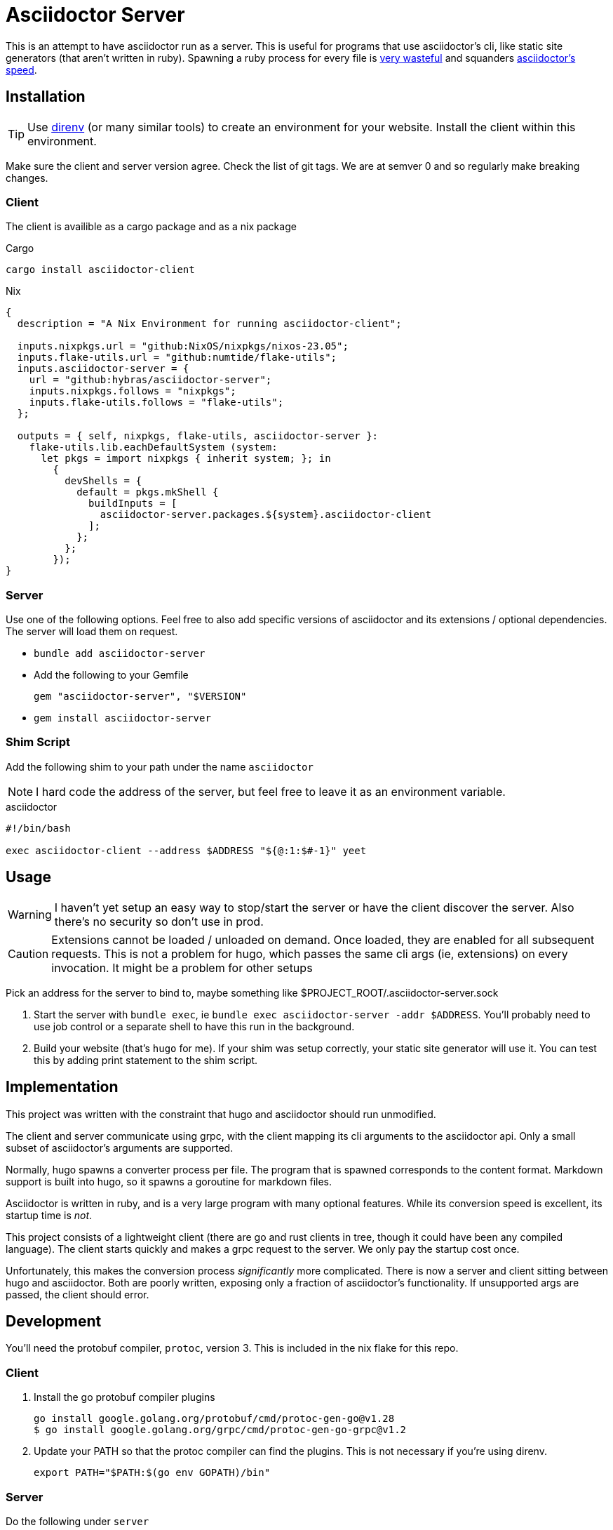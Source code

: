 = Asciidoctor Server

This is an attempt to have asciidoctor run as a server. This is useful for programs that use asciidoctor's cli, like static site generators (that aren't written in ruby). Spawning a ruby process for every file is https://discourse.gohugo.io/t/asciidoc-hugo-performance/10637/14[very wasteful] and squanders https://docs.asciidoctor.org/asciidoctor/latest/features/#impressive-performance-and-strong-security[asciidoctor's speed].

== Installation

TIP: Use https://direnv.net/[direnv] (or many similar tools) to create an environment for your website. Install the client within this environment.

Make sure the client and server version agree. Check the list of git tags. We are at semver 0 and so regularly make breaking changes.

=== Client

The client is availible as a cargo package and as a nix package

.Cargo
`cargo install asciidoctor-client`

.Nix
[source,nix]
----
{
  description = "A Nix Environment for running asciidoctor-client";

  inputs.nixpkgs.url = "github:NixOS/nixpkgs/nixos-23.05";
  inputs.flake-utils.url = "github:numtide/flake-utils";
  inputs.asciidoctor-server = {
    url = "github:hybras/asciidoctor-server";
    inputs.nixpkgs.follows = "nixpkgs";
    inputs.flake-utils.follows = "flake-utils";
  };

  outputs = { self, nixpkgs, flake-utils, asciidoctor-server }:
    flake-utils.lib.eachDefaultSystem (system:
      let pkgs = import nixpkgs { inherit system; }; in
        {
          devShells = {
            default = pkgs.mkShell {
              buildInputs = [
                asciidoctor-server.packages.${system}.asciidoctor-client
              ];
            };
          };
        });
}
----


=== Server

Use one of the following options. Feel free to also add specific versions of asciidoctor and its extensions / optional dependencies. The server will load them on request.

* `bundle add asciidoctor-server`
* Add the following to your Gemfile
+
[source,ruby]
----
gem "asciidoctor-server", "$VERSION"
----
* `gem install asciidoctor-server`

=== Shim Script

Add the following shim to your path under the name `asciidoctor`

NOTE: I hard code the address of the server, but feel free to leave it as an environment variable.

.asciidoctor
[source,shell]
----
#!/bin/bash

exec asciidoctor-client --address $ADDRESS "${@:1:$#-1}" yeet
----

== Usage

WARNING: I haven't yet setup an easy way to stop/start the server or have the client discover the server. Also there's no security so don't use in prod.

CAUTION: Extensions cannot be loaded / unloaded on demand. Once loaded, they are enabled for all subsequent requests. This is not a problem for hugo, which passes the same cli args (ie, extensions) on every invocation. It might be a problem for other setups

Pick an address for the server to bind to, maybe something like $PROJECT_ROOT/.asciidoctor-server.sock

. Start the server with `bundle exec`, ie `bundle exec asciidoctor-server -addr $ADDRESS`. You'll probably need to use job control or a separate shell to have this run in the background.
. Build your website (that's `hugo` for me). If your shim was setup correctly, your static site generator will use it. You can test this by adding print statement to the shim script.

== Implementation

This project was written with the constraint that hugo and asciidoctor should run unmodified.

The client and server communicate using grpc, with the client mapping its cli arguments to the asciidoctor api. Only a small subset of asciidoctor's arguments are supported.

Normally, hugo spawns a converter process per file. The program that is spawned corresponds to the content format. Markdown support is built into hugo, so it spawns a goroutine for markdown files.

Asciidoctor is written in ruby, and is a very large program with many optional features. While its conversion speed is excellent, its startup time is _not_.

This project consists of a lightweight client (there are go and rust clients in tree, though it could have been any compiled language). The client starts quickly and makes a grpc request to the server. We only pay the startup cost once.

Unfortunately, this makes the conversion process _significantly_ more complicated. There is now a server and client sitting between hugo and asciidoctor. Both are poorly written, exposing only a fraction of asciidoctor's functionality. If unsupported args are passed, the client should error.

== Development

You'll need the protobuf compiler, `protoc`, version 3. This is included in the nix flake for this repo.

=== Client

. Install the go protobuf compiler plugins
+
[source,shell]
----
go install google.golang.org/protobuf/cmd/protoc-gen-go@v1.28
$ go install google.golang.org/grpc/cmd/protoc-gen-go-grpc@v1.2
----
. Update your PATH so that the protoc compiler can find the plugins. This is not necessary if you're using direnv.
+
[source,shell]
----
export PATH="$PATH:$(go env GOPATH)/bin"
----

=== Server

Do the following under `server`

After checking out the repo, run `bin/setup` to install dependencies. Then, run `rake test` to run the tests. You can also run `bin/console` for an interactive prompt that will allow you to experiment.

To install this gem onto your local machine, run `bundle exec rake install`. To release a new version, update the version number in `version.rb`, and then run `bundle exec rake release`, which will create a git tag for the version, push git commits and the created tag, and push the `.gem` file to [rubygems.org](https://rubygems.org).

== Future

Given how hacky this is, this is not a long term solution. Long term solutions include:

* an implementation of asciidoc with a shorter startup time (perhaps in a compiled language?)
** If a go implementation existed, it could be included in hugo. The author has expressed support for this idea given a suitable go library.
** Asciidoctor's startup time might improve, but this is a difficult undertaking
* The basic principle of this (a single process / goroutine that does all conversions, and communication occurs over message passing). This is far more feasible than the other options, but would require a rearchitecture of how hugo handles external converters. It wouldn't make sense to do this solely for asciidoc, unfortunately.
